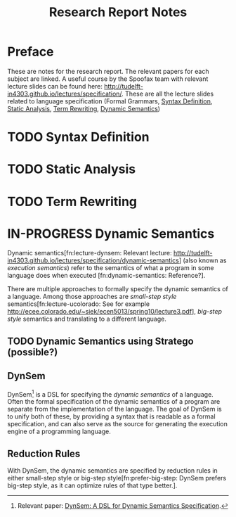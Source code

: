 #+TITLE:Research Report Notes
* Preface
These are notes for the research report. The relevant papers for each
subject are linked. A useful course by the Spoofax team with relevant
lecture slides can be found here:
[[http://tudelft-in4303.github.io/lectures/specification/]]. These are all
the lecture slides related to language specification (Formal Grammars,
[[#sec-syntax-def][Syntax Definition]], [[#sec-static-analysis][Static Analysis]], [[#sec-term-rewrite][Term Rewriting]], [[#sec-dynamic-semantics][Dynamic Semantics]])
* TODO Syntax Definition
:PROPERTIES:
:CUSTOM_ID: sec-syntax-def
:END:
* TODO Static Analysis
:PROPERTIES:
:CUSTOM_ID: sec-static-analysis
:END:
* TODO Term Rewriting
:PROPERTIES:
:CUSTOM_ID: sec-term-rewrite
:END:
* IN-PROGRESS Dynamic Semantics
:PROPERTIES:
:CUSTOM_ID: sec-dynamic-semantics
:END:
Dynamic semantics[fn:lecture-dynsem: Relevant lecture:
http://tudelft-in4303.github.io/lectures/specification/dynamic-semantics]
(also known as /execution semantics/) refer to the semantics of what a
program in some language does when executed [fn:dynamic-semantics:
Reference?].

There are multiple approaches to formally specify the dynamic
semantics of a language. Among those approaches are /small-step style/
semantics[fn:lecture-ucolorado: See for example
[[http://ecee.colorado.edu/~siek/ecen5013/spring10/lecture3.pdf]]],
/big-step style/ semantics and translating to a different language.
** TODO Dynamic Semantics using Stratego (possible?)
** DynSem
DynSem[fn:dynsem: Relevant paper: [[http://swerl.tudelft.nl/twiki/pub/Main/TechnicalReports/TUD-SERG-2015-003.pdf][DynSem: A DSL for Dynamic Semantics
Specification]].] is a DSL for specifying the /dynamic semantics/ of a
language.  Often the formal specification of the dynamic semantics of
a program are separate from the implementation of the language. The
goal of DynSem is to unify both of these, by providing a syntax that
is readable as a formal specification, and can also serve as the
source for generating the execution engine of a programming language.
** Reduction Rules
With DynSem, the dynamic semantics are specified by reduction rules in
either small-step style or big-step style[fn:prefer-big-step: DynSem
prefers big-step style, as it can optimize rules of that type better.].
